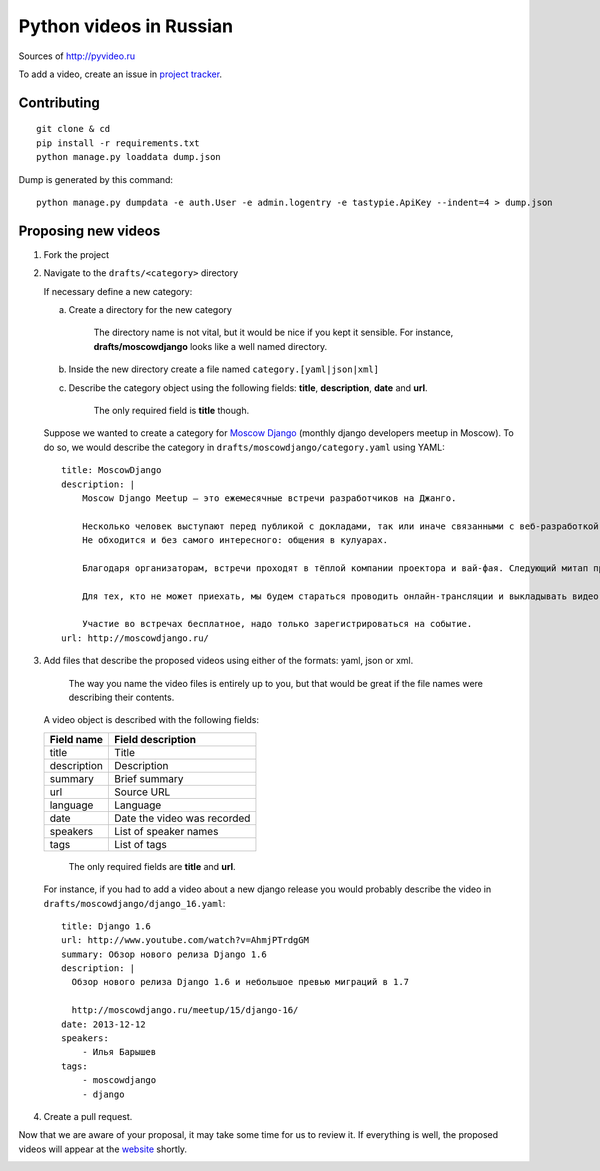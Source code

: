 Python videos in Russian
========================

Sources of http://pyvideo.ru

To add a video, create an issue in `project tracker`_.

Contributing
------------
::

    git clone & cd
    pip install -r requirements.txt
    python manage.py loaddata dump.json


Dump is generated by this command::

    python manage.py dumpdata -e auth.User -e admin.logentry -e tastypie.ApiKey --indent=4 > dump.json


Proposing new videos
--------------------
1. Fork the project
2. Navigate to the ``drafts/<category>`` directory

   If necessary define a new category:

   a. Create a directory for the new category

        The directory name is not vital, but it would be nice if you kept it sensible. For instance, **drafts/moscowdjango** looks like a well named directory.

   b. Inside the new directory create a file named ``category.[yaml|json|xml]``

   c. Describe the category object using the following fields: **title**, **description**, **date** and **url**.

        The only required field is **title** though.


   Suppose we wanted to create a category for `Moscow Django <http://moscowdjango.ru/>`_ (monthly django developers meetup in Moscow).
   To do so, we would describe the category in ``drafts/moscowdjango/category.yaml`` using YAML:

   ::

        title: MoscowDjango
        description: |
            Moscow Django Meetup — это ежемесячные встречи разработчиков на Джанго.

            Несколько человек выступают перед публикой с докладами, так или иначе связанными с веб-разработкой, Python и Django.
            Не обходится и без самого интересного: общения в кулуарах.

            Благодаря организаторам, встречи проходят в тёплой компании проектора и вай-фая. Следующий митап пройдёт в офисе Mail.ru Group.

            Для тех, кто не может приехать, мы будем стараться проводить онлайн-трансляции и выкладывать видео-записи выступлений.

            Участие во встречах бесплатное, надо только зарегистрироваться на событие.
        url: http://moscowdjango.ru/

3. Add files that describe the proposed videos using either of the formats: yaml, json or xml.

     The way you name the video files is entirely up to you, but that would be great if the file names were describing their contents.

   A video object is described with the following fields:

   +---------------+-------------------------------+
   | Field name    | Field description             |
   +===============+===============================+
   | title         | Title                         |
   +---------------+-------------------------------+
   | description   | Description                   |
   +---------------+-------------------------------+
   | summary       | Brief summary                 |
   +---------------+-------------------------------+
   | url           | Source URL                    |
   +---------------+-------------------------------+
   | language      | Language                      |
   +---------------+-------------------------------+
   | date          | Date the video was recorded   |
   +---------------+-------------------------------+
   | speakers      | List of speaker names         |
   +---------------+-------------------------------+
   | tags          | List of tags                  |
   +---------------+-------------------------------+

     The only required fields are **title** and **url**.

   For instance, if you had to add a video about a new django release you would probably describe the video in ``drafts/moscowdjango/django_16.yaml``:

   ::

        title: Django 1.6
        url: http://www.youtube.com/watch?v=AhmjPTrdgGM
        summary: Обзор нового релиза Django 1.6
        description: |
          Обзор нового релиза Django 1.6 и небольшое превью миграций в 1.7

          http://moscowdjango.ru/meetup/15/django-16/
        date: 2013-12-12
        speakers:
            - Илья Барышев
        tags:
            - moscowdjango
            - django

4. Create a pull request.

Now that we are aware of your proposal, it may take some time for us to review it.
If everything is well, the proposed videos will appear at the `website <http://pyvideo.ru/>`_ shortly.


.. _project tracker: https://github.com/coagulant/pyvideo.ru/issues


.. image:: https://travis-ci.org/coagulant/pyvideo.ru.svg?branch=master
    :target: https://travis-ci.org/coagulant/pyvideo.ru

.. image:: https://coveralls.io/repos/coagulant/pyvideo.ru/badge.png?branch=master
    :target: https://coveralls.io/r/coagulant/pyvideo.ru?branch=master
